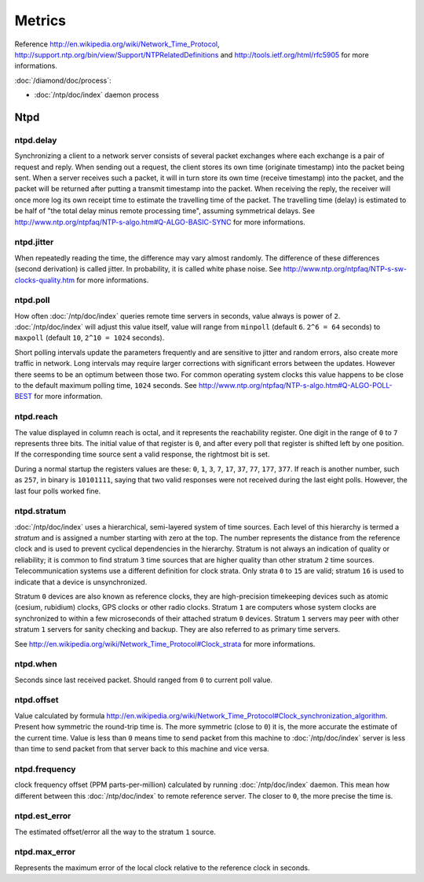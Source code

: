 Metrics
=======

Reference http://en.wikipedia.org/wiki/Network_Time_Protocol,
http://support.ntp.org/bin/view/Support/NTPRelatedDefinitions and
http://tools.ietf.org/html/rfc5905 for more informations.

:doc:`/diamond/doc/process`:

* :doc:`/ntp/doc/index` daemon process

Ntpd
----

ntpd.delay
~~~~~~~~~~

Synchronizing a client to a network server consists of several packet exchanges
where each exchange is a pair of request and reply. When sending out a request,
the client stores its own time (originate timestamp) into the packet being
sent. When a server receives such a packet, it will in turn store its own time
(receive timestamp) into the packet, and the packet will be returned after
putting a transmit timestamp into the packet. When receiving the reply, the
receiver will once more log its own receipt time to estimate the travelling
time of the packet. The travelling time (delay) is estimated to be half of "the
total delay minus remote processing time", assuming symmetrical delays. See
http://www.ntp.org/ntpfaq/NTP-s-algo.htm#Q-ALGO-BASIC-SYNC for more
informations.

ntpd.jitter
~~~~~~~~~~~

When repeatedly reading the time, the difference may vary almost randomly. The
difference of these differences (second derivation) is called jitter.
In probability, it is called white phase noise.
See http://www.ntp.org/ntpfaq/NTP-s-sw-clocks-quality.htm for more
informations.

ntpd.poll
~~~~~~~~~

How often :doc:`/ntp/doc/index` queries remote time servers in seconds, value
always is power of ``2``. :doc:`/ntp/doc/index` will adjust this value itself,
value will range from ``minpoll`` (default ``6``. ``2^6 = 64`` seconds) to
``maxpoll`` (default ``10``, ``2^10 = 1024`` seconds).

Short polling intervals update the parameters frequently and are sensitive to
jitter and random errors, also create more traffic in network.
Long intervals may require larger corrections with
significant errors between the updates. However there seems to be an optimum
between those two. For common operating system clocks this value happens to be
close to the default maximum polling time, ``1024`` seconds. See
http://www.ntp.org/ntpfaq/NTP-s-algo.htm#Q-ALGO-POLL-BEST
for more information.

ntpd.reach
~~~~~~~~~~

The value displayed in column reach is octal, and it represents the
reachability register. One digit in the range of ``0`` to ``7`` represents
three bits.  The initial value of that register is ``0``,
and after every poll that register is
shifted left by one position. If the corresponding time source sent a valid
response, the rightmost bit is set.

During a normal startup the registers values are these: ``0``, ``1``, ``3``,
``7``, ``17``, ``37``, ``77``, ``177``, ``377``.
If reach is another number, such as ``257``, in binary is ``10101111``, saying
that two valid responses were not received during the last eight polls.
However, the last four polls worked fine.

ntpd.stratum
~~~~~~~~~~~~

:doc:`/ntp/doc/index` uses a hierarchical, semi-layered system of time sources.
Each level of this hierarchy is termed a *stratum* and is assigned a number
starting with zero at the top. The number represents the distance from the
reference clock and is used to prevent cyclical dependencies in the hierarchy.
Stratum is not always an indication of quality or reliability; it is common to
find stratum ``3`` time sources that are higher quality than other stratum
``2`` time sources.
Telecommunication systems use a different definition for clock
strata.  Only strata ``0`` to ``15`` are valid; stratum ``16`` is used to
indicate that a device is unsynchronized.

Stratum ``0`` devices are also known as reference clocks, they are
high-precision timekeeping devices such as atomic (cesium, rubidium) clocks,
GPS clocks or other radio clocks.  Stratum ``1`` are computers whose system
clocks are synchronized to within a few microseconds of their attached stratum
``0`` devices. Stratum ``1`` servers may peer with other stratum ``1`` servers
for sanity checking and backup. They are also referred to as primary time
servers.

See http://en.wikipedia.org/wiki/Network_Time_Protocol#Clock_strata
for more informations.

ntpd.when
~~~~~~~~~

Seconds since last received packet. Should ranged from ``0`` to current
poll value.

ntpd.offset
~~~~~~~~~~~

Value calculated by formula
http://en.wikipedia.org/wiki/Network_Time_Protocol#Clock_synchronization_algorithm.
Present how symmetric the round-trip time is. The more symmetric (close to
``0``) it is, the more accurate the estimate of the current time. Value is less
than ``0`` means time to send packet from this machine to :doc:`/ntp/doc/index`
server is less than time to send packet from that server back to this machine
and vice versa.

ntpd.frequency
~~~~~~~~~~~~~~

clock frequency offset (PPM parts-per-million)
calculated by running :doc:`/ntp/doc/index` daemon. This mean how different
between this :doc:`/ntp/doc/index` to remote reference server.
The closer to ``0``, the more precise the time is.

ntpd.est_error
~~~~~~~~~~~~~~

The estimated offset/error all the way to the stratum ``1`` source.

ntpd.max_error
~~~~~~~~~~~~~~

Represents the maximum error of the local clock relative to the reference
clock in seconds.
